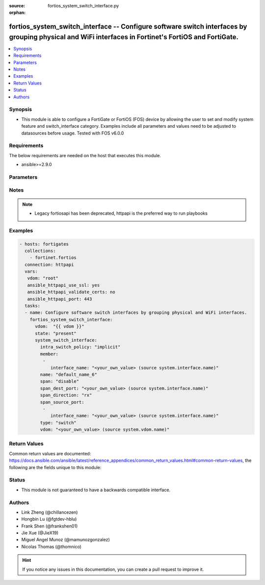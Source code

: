 :source: fortios_system_switch_interface.py

:orphan:

.. fortios_system_switch_interface:

fortios_system_switch_interface -- Configure software switch interfaces by grouping physical and WiFi interfaces in Fortinet's FortiOS and FortiGate.
+++++++++++++++++++++++++++++++++++++++++++++++++++++++++++++++++++++++++++++++++++++++++++++++++++++++++++++++++++++++++++++++++++++++++++++++++++++

.. versionadded:: 2.9

.. contents::
   :local:
   :depth: 1


Synopsis
--------
- This module is able to configure a FortiGate or FortiOS (FOS) device by allowing the user to set and modify system feature and switch_interface category. Examples include all parameters and values need to be adjusted to datasources before usage. Tested with FOS v6.0.0



Requirements
------------
The below requirements are needed on the host that executes this module.

- ansible>=2.9.0


Parameters
----------


.. raw:: html

    <ul>
    <li> <span class="li-head">host</span> - FortiOS or FortiGate IP address. <span class="li-normal">type: str</span> <span class="li-required">required: False</span></li>
    <li> <span class="li-head">username</span> - FortiOS or FortiGate username. <span class="li-normal">type: str</span> <span class="li-required">required: False</span></li>
    <li> <span class="li-head">password</span> - FortiOS or FortiGate password. <span class="li-normal">type: str</span> <span class="li-normal">default: </span></li>
    <li> <span class="li-head">vdom</span> - Virtual domain, among those defined previously. A vdom is a virtual instance of the FortiGate that can be configured and used as a different unit. <span class="li-normal">type: str</span> <span class="li-normal">default: root</span></li>
    <li> <span class="li-head">https</span> - Indicates if the requests towards FortiGate must use HTTPS protocol. <span class="li-normal">type: bool</span> <span class="li-normal">default: True</span></li>
    <li> <span class="li-head">ssl_verify</span> - Ensures FortiGate certificate must be verified by a proper CA. <span class="li-normal">type: bool</span> <span class="li-normal">default: True</span></li>
    <li> <span class="li-head">state</span> - Indicates whether to create or remove the object. <span class="li-normal">type: str</span> <span class="li-required">required: True</span> <span class="li-normal">choices: present, absent</span></li>
    <li> <span class="li-head">system_switch_interface</span> - Configure software switch interfaces by grouping physical and WiFi interfaces. <span class="li-normal">type: dict</span></li>
        <ul class="ul-self">
        <li> <span class="li-head">intra_switch_policy</span> - Allow any traffic between switch interfaces or require firewall policies to allow traffic between switch interfaces. <span class="li-normal">type: str</span> <span class="li-normal">choices: implicit, explicit</span></li>
        <li> <span class="li-head">member</span> - Names of the interfaces that belong to the virtual switch. <span class="li-normal">type: list</span></li>
            <ul class="ul-self">
            <li> <span class="li-head">interface_name</span> - Physical interface name. Source system.interface.name. <span class="li-normal">type: str</span></li>
            </ul>
        <li> <span class="li-head">name</span> - Interface name (name cannot be in use by any other interfaces, VLANs, or inter-VDOM links). <span class="li-normal">type: str</span> <span class="li-required">required: True</span></li>
        <li> <span class="li-head">span</span> - Enable/disable port spanning. Port spanning echoes traffic received by the software switch to the span destination port. <span class="li-normal">type: str</span> <span class="li-normal">choices: disable, enable</span></li>
        <li> <span class="li-head">span_dest_port</span> - SPAN destination port name. All traffic on the SPAN source ports is echoed to the SPAN destination port. Source system.interface.name. <span class="li-normal">type: str</span></li>
        <li> <span class="li-head">span_direction</span> - The direction in which the SPAN port operates, either: rx, tx, or both. <span class="li-normal">type: str</span> <span class="li-normal">choices: rx, tx, both</span></li>
        <li> <span class="li-head">span_source_port</span> - Physical interface name. Port spanning echoes all traffic on the SPAN source ports to the SPAN destination port. <span class="li-normal">type: list</span></li>
            <ul class="ul-self">
            <li> <span class="li-head">interface_name</span> - Physical interface name. Source system.interface.name. <span class="li-normal">type: str</span></li>
            </ul>
        <li> <span class="li-head">type</span> - Type of switch based on functionality: switch for normal functionality, or hub to duplicate packets to all port members. <span class="li-normal">type: str</span> <span class="li-normal">choices: switch, hub</span></li>
        <li> <span class="li-head">vdom</span> - VDOM that the software switch belongs to. Source system.vdom.name. <span class="li-normal">type: str</span></li>
        </ul>
    </ul>


Notes
-----

.. note::

   - Legacy fortiosapi has been deprecated, httpapi is the preferred way to run playbooks



Examples
--------

.. code-block:: yaml+jinja
    
    - hosts: fortigates
      collections:
        - fortinet.fortios
      connection: httpapi
      vars:
       vdom: "root"
       ansible_httpapi_use_ssl: yes
       ansible_httpapi_validate_certs: no
       ansible_httpapi_port: 443
      tasks:
      - name: Configure software switch interfaces by grouping physical and WiFi interfaces.
        fortios_system_switch_interface:
          vdom:  "{{ vdom }}"
          state: "present"
          system_switch_interface:
            intra_switch_policy: "implicit"
            member:
             -
                interface_name: "<your_own_value> (source system.interface.name)"
            name: "default_name_6"
            span: "disable"
            span_dest_port: "<your_own_value> (source system.interface.name)"
            span_direction: "rx"
            span_source_port:
             -
                interface_name: "<your_own_value> (source system.interface.name)"
            type: "switch"
            vdom: "<your_own_value> (source system.vdom.name)"


Return Values
-------------
Common return values are documented: https://docs.ansible.com/ansible/latest/reference_appendices/common_return_values.html#common-return-values, the following are the fields unique to this module:

.. raw:: html

    <ul>

    <li> <span class="li-return">build</span> - Build number of the fortigate image <span class="li-normal">returned: always</span> <span class="li-normal">type: str</span> <span class="li-normal">sample: 1547</span></li>
    <li> <span class="li-return">http_method</span> - Last method used to provision the content into FortiGate <span class="li-normal">returned: always</span> <span class="li-normal">type: str</span> <span class="li-normal">sample: PUT</span></li>
    <li> <span class="li-return">http_status</span> - Last result given by FortiGate on last operation applied <span class="li-normal">returned: always</span> <span class="li-normal">type: str</span> <span class="li-normal">sample: 200</span></li>
    <li> <span class="li-return">mkey</span> - Master key (id) used in the last call to FortiGate <span class="li-normal">returned: success</span> <span class="li-normal">type: str</span> <span class="li-normal">sample: id</span></li>
    <li> <span class="li-return">name</span> - Name of the table used to fulfill the request <span class="li-normal">returned: always</span> <span class="li-normal">type: str</span> <span class="li-normal">sample: urlfilter</span></li>
    <li> <span class="li-return">path</span> - Path of the table used to fulfill the request <span class="li-normal">returned: always</span> <span class="li-normal">type: str</span> <span class="li-normal">sample: webfilter</span></li>
    <li> <span class="li-return">revision</span> - Internal revision number <span class="li-normal">returned: always</span> <span class="li-normal">type: str</span> <span class="li-normal">sample: 17.0.2.10658</span></li>
    <li> <span class="li-return">serial</span> - Serial number of the unit <span class="li-normal">returned: always</span> <span class="li-normal">type: str</span> <span class="li-normal">sample: FGVMEVYYQT3AB5352</span></li>
    <li> <span class="li-return">status</span> - Indication of the operation's result <span class="li-normal">returned: always</span> <span class="li-normal">type: str</span> <span class="li-normal">sample: success</span></li>
    <li> <span class="li-return">vdom</span> - Virtual domain used <span class="li-normal">returned: always</span> <span class="li-normal">type: str</span> <span class="li-normal">sample: root</span></li>
    <li> <span class="li-return">version</span> - Version of the FortiGate <span class="li-normal">returned: always</span> <span class="li-normal">type: str</span> <span class="li-normal">sample: v5.6.3</span></li>
    </ul>

Status
------

- This module is not guaranteed to have a backwards compatible interface.


Authors
-------

- Link Zheng (@chillancezen)
- Hongbin Lu (@fgtdev-hblu)
- Frank Shen (@frankshen01)
- Jie Xue (@JieX19)
- Miguel Angel Munoz (@mamunozgonzalez)
- Nicolas Thomas (@thomnico)


.. hint::
    If you notice any issues in this documentation, you can create a pull request to improve it.
